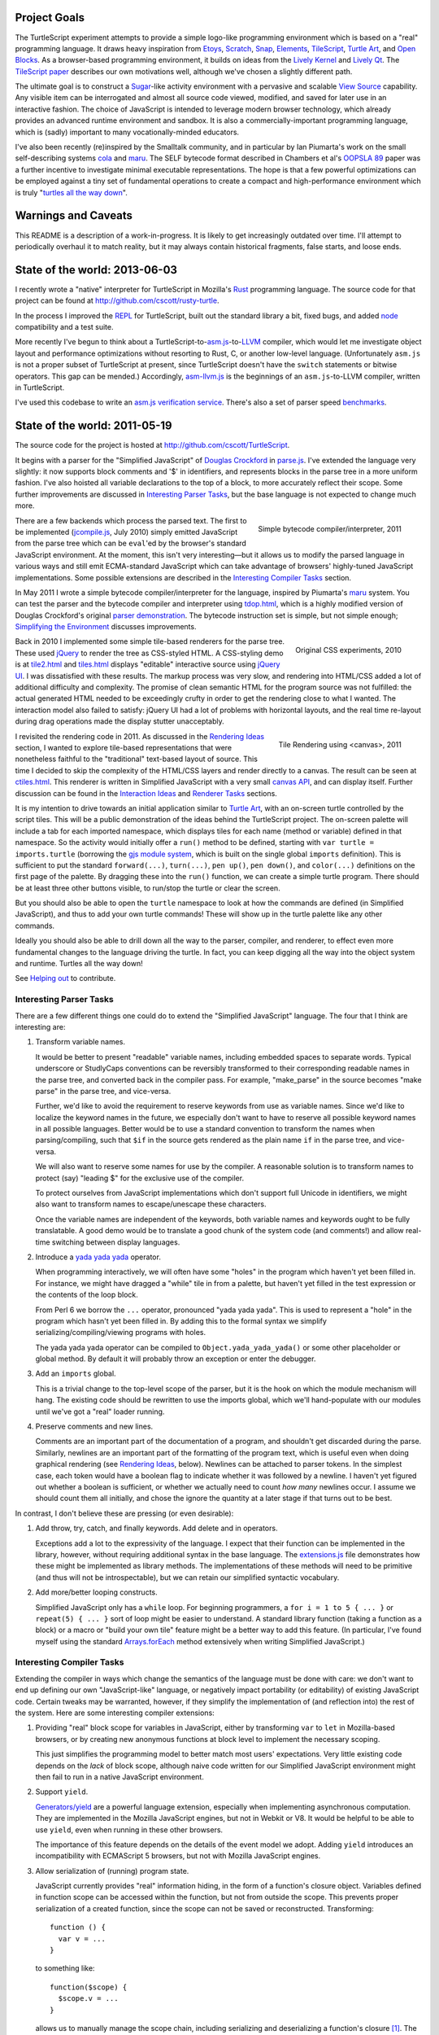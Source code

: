 .. image:: http://turtlescript.github.cscott.net/images/hello-world.png
   :align: right

Project Goals
-------------

The TurtleScript experiment attempts to provide a simple logo-like
programming environment which is based on a "real" programming
language.  It draws heavy inspiration from Etoys_, Scratch_, Snap_,
Elements_, TileScript_, `Turtle Art`_, and `Open Blocks`_.  As a
browser-based programming environment, it builds on ideas from the
`Lively Kernel`_ and `Lively Qt`_.  The `TileScript paper`_ describes
our own motivations well, although we've chosen a slightly different
path.

The ultimate goal is to construct a Sugar_-like activity environment with
a pervasive and scalable `View Source`_ capability.  Any visible item
can be interrogated and almost all source code viewed, modified,
and saved for later use in an interactive fashion.  The choice of
JavaScript is intended to leverage modern browser technology, which
already provides an advanced runtime environment and sandbox.  It is
also a commercially-important programming language, which is (sadly)
important to many vocationally-minded educators.

I've also been recently (re)inspired by the Smalltalk community, and
in particular by Ian Piumarta's work on the small self-describing
systems cola_ and maru_.  The SELF bytecode format described in
Chambers et al's `OOPSLA 89`_ paper was a further incentive to
investigate minimal executable representations.  The hope is that
a few powerful optimizations can be employed against a tiny set of
fundamental operations to create a compact and high-performance
environment which is truly "`turtles all the way down`_".

.. _Etoys: http://wiki.laptop.org/go/Etoys
.. _Scratch: http://scratch.mit.edu/
.. _Snap: http://snap.berkeley.edu/
.. _Elements: https://web.archive.org/web/20140127205214/http://www.chirp.scratchr.org/blog/?p=24
.. _TileScript: http://tinlizzie.org/jstile/
.. _TileScript paper: http://tinlizzie.org/jstile/#TileScript
.. _Turtle Art: http://wiki.laptop.org/go/Turtle_Art
.. _Open Blocks: https://web.archive.org/web/20130823011046/http://education.mit.edu/openblocks
.. _Lively Kernel: http://www.lively-kernel.org/index.html
.. _Lively Qt: http://lively.cs.tut.fi/qt/
.. _Sugar: http://wiki.laptop.org/go/Sugar
.. _View Source: http://wiki.laptop.org/go/View_Source
.. _cola: https://web.archive.org/web/20160612023705/http://piumarta.com/software/cola/
.. _maru: https://web.archive.org/web/20190207024931/http://piumarta.com/software/maru/
.. _OOPSLA 89: https://web.archive.org/web/20130807083351/http://selflanguage.org/documentation/published/implementation.html
.. _turtles all the way down: http://en.wikipedia.org/wiki/Turtles_all_the_way_down

.. image:: https://travis-ci.org/cscott/TurtleScript.png
   :target: https://travis-ci.org/cscott/TurtleScript
   :align: right
   :alt:

Warnings and Caveats
--------------------

This README is a description of a work-in-progress.
It is likely to get increasingly outdated over time.  I'll attempt to
periodically overhaul it to match reality, but it may always contain
historical fragments, false starts, and loose ends.

State of the world: 2013-06-03
------------------------------

I recently wrote a "native" interpreter for TurtleScript in Mozilla's
Rust_ programming language.  The source code
for that project can be found at
http://github.com/cscott/rusty-turtle.

In the process I improved the REPL_ for TurtleScript, built out the
standard library a bit, fixed bugs, and added node_ compatibility
and a test suite.

More recently I've begun to think about a
TurtleScript-to-`asm.js`_-to-`LLVM`_
compiler, which would let me investigate object layout and performance
optimizations without resorting to Rust, C, or another low-level
language.  (Unfortunately ``asm.js`` is not a proper subset of
TurtleScript at present, since TurtleScript doesn't have the ``switch``
statements or bitwise operators.  This gap can be mended.)
Accordingly, `asm-llvm.js`_ is the beginnings of an ``asm.js``-to-LLVM
compiler, written in TurtleScript.

I've used this codebase to write an `asm.js verification service`_.
There's also a set of parser speed `benchmarks`_.

.. _Rust: http://www.rust-lang.org
.. _REPL: http://en.wikipedia.org/wiki/Read%E2%80%93eval%E2%80%93print_loop
.. _node: http://nodejs.org
.. _asm.js: http://asmjs.org
.. _LLVM: http://llvm.org/
.. _asm-llvm.js: http://turtlescript.github.cscott.net/docco/asm-llvm.html
.. _asm.js verification service: http://turtlescript.github.cscott.net/asmjs.html
.. _benchmarks: http://turtlescript.github.cscott.net/benchmark/

State of the world: 2011-05-19
------------------------------

The source code for the project is hosted at
http://github.com/cscott/TurtleScript.

It begins with a parser for the "Simplified JavaScript" of
`Douglas Crockford`_ in `parse.js`_.  I've extended the language very
slightly: it now supports block comments and '$' in identifiers, and
represents blocks in the parse tree in a more uniform fashion.  I've
also hoisted all variable declarations to the top of a block, to more
accurately reflect their scope.  Some further improvements are
discussed in `Interesting Parser Tasks`_, but the base language is not
expected to change much more.

.. figure:: http://turtlescript.github.cscott.net/images/compile.png
   :alt: Bytecode output
   :align: right
   :target: tdop.html_

   Simple bytecode compiler/interpreter, 2011

There are a few backends which process the parsed text.  The first to
be implemented (`jcompile.js`_, July 2010) simply emitted JavaScript
from the parse tree which can be ``eval``'ed by the browser's standard
JavaScript environment.  At the moment, this isn't very interesting
|---| but it allows us to modify the parsed language in various ways
and still emit ECMA-standard JavaScript which can take advantage of
browsers' highly-tuned JavaScript implementations.  Some possible
extensions are described in the `Interesting Compiler Tasks`_ section.

In May 2011 I wrote a simple bytecode compiler/interpreter for the
language, inspired by Piumarta's maru_ system.  You can test the
parser and the bytecode compiler and interpreter using `tdop.html`_,
which is a highly modified version of Douglas Crockford's original `parser
demonstration`_.  The bytecode instruction set is simple, but not
simple enough; `Simplifying the Environment`_ discusses improvements.

.. figure:: http://turtlescript.github.cscott.net/images/tiles1.png
   :alt: 2010 graphical tiles
   :align: right
   :target: tile2.html_

   Original CSS experiments, 2010

Back in 2010 I implemented some simple tile-based renderers for the parse
tree.  These used jQuery_ to render the tree as CSS-styled HTML.
A CSS-styling demo is at `tile2.html`_ and `tiles.html`_ displays
"editable" interactive source using `jQuery UI`_.  I was dissatisfied
with these results.  The markup process was very slow, and rendering
into HTML/CSS added a lot of additional difficulty and complexity.
The promise of clean semantic HTML for the program source was not
fulfilled: the actual generated HTML needed to be exceedingly crufty
in order to get the rendering close to what I wanted.  The interaction
model also failed to satisfy: jQuery UI had a lot of problems with
horizontal layouts, and the real time re-layout during drag operations
made the display stutter unacceptably.

.. figure:: http://turtlescript.github.cscott.net/images/tiles2.png
   :alt: 2011 graphical tiles
   :align: right
   :target: ctiles.html_

   Tile Rendering using <canvas>, 2011

I revisited the rendering code in 2011.  As discussed in the `Rendering
Ideas`_ section, I wanted to explore tile-based representations that
were nonetheless faithful to the "traditional" text-based layout of
source.  This time I decided to skip the complexity of the HTML/CSS
layers and render directly to a canvas.  The result can be seen at
`ctiles.html`_.  This renderer is written in Simplified JavaScript
with a very small `canvas API`_, and can display itself.
Further discussion can be found in the `Interaction Ideas`_ and
`Renderer Tasks`_ sections.

It is my intention to drive towards an initial application similar to
`Turtle Art`_, with an on-screen turtle controlled by the script tiles.
This will be a public demonstration of the ideas behind the
TurtleScript project.  The on-screen palette will include a tab for
each imported namespace, which displays tiles for each name
(method or variable) defined in that namespace.  So the activity would
initially offer a ``run()`` method to be defined, starting with
``var turtle = imports.turtle`` (borrowing the `gjs module system`_,
which is built on the single global ``imports`` definition).  This is
sufficient to put the standard ``forward(...)``, ``turn(...)``, ``pen up()``,
``pen down()``, and ``color(...)`` definitions on the first page of the
palette.  By dragging these into the ``run()`` function, we can create
a simple turtle program.  There should be at least three other buttons
visible, to run/stop the turtle or clear the screen.

But you should also be able to open the ``turtle`` namespace to look at
how the commands are defined (in Simplified JavaScript), and thus to add your
own turtle commands!  These will show up in the turtle palette like any
other commands.

Ideally you should also be able to drill down all the way to the parser,
compiler, and renderer, to effect even more fundamental changes to the
language driving the turtle.  In fact, you can keep digging all the
way into the object system and runtime.  Turtles all the way down!

See `Helping out`_ to contribute.

.. _Douglas Crockford: http://www.crockford.com/javascript/
.. _parse.js: http://turtlescript.github.cscott.net/docco/parse.html
.. _jcompile.js: http://turtlescript.github.cscott.net/docco/jcompile.html
.. _maru: https://web.archive.org/web/20190207024931/http://piumarta.com/software/maru/
.. _tdop.html: http://turtlescript.github.cscott.net/tdop.html
.. _parser demonstration: https://web.archive.org/web/20150905114538/http://javascript.crockford.com/tdop/index.html
.. _jQuery: http://jquery.com/
.. _jQuery UI: http://jqueryui.com/
.. _tile2.html: http://turtlescript.github.cscott.net/tile2.html
.. _tiles.html: http://turtlescript.github.cscott.net/tiles.html
.. _ctiles.html: http://turtlescript.github.cscott.net/ctiles.html
.. _canvas API: http://turtlescript.github.cscott.net/docco/ccanvas.html
.. _gjs module system: https://web.archive.org/web/20110726160607/http://cananian.livejournal.com/58744.html

Interesting Parser Tasks
========================

There are a few different things one could do to extend the "Simplified
JavaScript" language.  The four that I think are interesting are:

1. Transform variable names.

   It would be better to present "readable" variable names, including
   embedded spaces to separate words.  Typical underscore or
   StudlyCaps conventions can be reversibly transformed to their
   corresponding readable names in the parse tree, and converted back
   in the compiler pass.  For example, "make_parse" in the source
   becomes "make parse" in the parse tree, and vice-versa.

   Further, we'd like to avoid the requirement to reserve keywords from
   use as variable names.  Since we'd like to localize the
   keyword names in the future, we especially don't want to have to reserve
   all possible keyword names in all possible languages.  Better would be
   to use a standard convention to transform the names when parsing/compiling,
   such that ``$if`` in the source gets rendered as the plain name ``if`` in
   the parse tree, and vice-versa.

   We will also want to reserve some names for use by the compiler.
   A reasonable solution is to transform names to protect (say) "leading $"
   for the exclusive use of the compiler.

   To protect ourselves from JavaScript implementations which don't support
   full Unicode in identifiers, we might also want to transform names to
   escape/unescape these characters.

   Once the variable names are independent of the keywords, both
   variable names and keywords ought to be fully translatable. A good
   demo would be to translate a good chunk of the system code (and
   comments!) and allow real-time switching between display languages.

2. Introduce a `yada yada yada`_ operator.

   When programming interactively, we will often have some "holes" in the
   program which haven't yet been filled in.  For instance, we might have
   dragged a "while" tile in from a palette, but haven't yet filled in
   the test expression or the contents of the loop block.

   From Perl 6 we borrow the ``...`` operator, pronounced "yada yada yada".
   This is used to represent a "hole" in the program which hasn't yet been
   filled in.  By adding this to the formal syntax we simplify
   serializing/compiling/viewing programs with holes.

   The yada yada yada operator can be compiled to
   ``Object.yada_yada_yada()`` or some other placeholder or global method.
   By default it will probably throw an exception or enter the debugger.

3. Add an ``imports`` global.

   This is a trivial change to the top-level scope of the parser, but it
   is the hook on which the module mechanism will hang.  The existing
   code should be rewritten to use the imports global, which we'll
   hand-populate with our modules until we've got a "real" loader
   running.

4. Preserve comments and new lines.

   Comments are an important part of the documentation of a program,
   and shouldn't get discarded during the parse.  Similarly, newlines
   are an important part of the formatting of the program text, which
   is useful even when doing graphical rendering (see `Rendering
   Ideas`_, below).  Newlines can be attached to parser tokens.  In
   the simplest case, each token would have a boolean flag to indicate
   whether it was followed by a newline.  I haven't yet figured out
   whether a boolean is sufficient, or whether we actually need to
   count *how many* newlines occur.  I assume we should count them all
   initially, and chose the ignore the quantity at a later stage if
   that turns out to be best.

In contrast, I don't believe these are pressing (or even
desirable):

1. Add throw, try, catch, and finally keywords.  Add delete and in operators.

   Exceptions add a lot to the expressivity of the language.  I expect
   that their function can be implemented in the library, however,
   without requiring additional syntax in the base language.  The
   `extensions.js`_ file demonstrates how these might be implemented
   as library methods.  The implementations of these methods will need
   to be primitive (and thus will not be introspectable), but we can
   retain our simplified syntactic vocabulary.

2. Add more/better looping constructs.

   Simplified JavaScript only has a ``while`` loop.  For beginning
   programmers, a ``for i = 1 to 5 { ... }`` or ``repeat(5) { ... }``
   sort of loop might be easier to understand.  A standard library
   function (taking a function as a block) or a macro or "build your
   own tile" feature might be a better way to add this feature.  (In
   particular, I've found myself using the standard `Arrays.forEach`_
   method extensively when writing Simplified JavaScript.)

.. _extensions.js: http://turtlescript.github.cscott.net/docco/extensions.html
.. _yada yada yada: http://search.cpan.org/~tmtm/Yada-Yada-Yada-1.00/Yada.pm
.. _Arrays.forEach: https://developer.mozilla.org/en/JavaScript/Reference/Global_Objects/Array/forEach

Interesting Compiler Tasks
==========================

Extending the compiler in ways which change the semantics of the
language must be done with care: we don't want to end up defining our
own "JavaScript-like" language, or negatively impact portability (or
editability) of existing JavaScript code.  Certain tweaks may be
warranted, however, if they simplify the implementation of (and
reflection into) the rest of the system.  Here are some interesting
compiler extensions:

1. Providing "real" block scope for variables in JavaScript, either by
   transforming ``var`` to ``let`` in Mozilla-based browsers, or by creating
   new anonymous functions at block level to implement the necessary scoping.

   This just simplifies the programming model to better match most
   users' expectations.  Very little existing code depends on the *lack*
   of block scope, although naive code written for our Simplified JavaScript
   environment might then fail to run in a native JavaScript environment.

2. Support ``yield``.

   `Generators/yield`_ are a powerful language extension, especially when
   implementing asynchronous computation.  They are implemented in the
   Mozilla JavaScript engines, but not in Webkit or V8.  It would be
   helpful to be able to use ``yield``, even when running in these
   other browsers.

   The importance of this feature depends on the details of the event
   model we adopt.  Adding ``yield`` introduces an incompatibility
   with ECMAScript 5 browsers, but not with Mozilla JavaScript
   engines.

3. Allow serialization of (running) program state.

   JavaScript currently provides "real" information hiding, in the
   form of a function's closure object.  Variables defined in function
   scope can be accessed within the function, but not from outside the
   scope.  This prevents proper serialization of a created function,
   since the scope can not be saved or reconstructed.  Transforming::

      function () {
        var v = ...
      }

   to something like::

      function($scope) {
        $scope.v = ...
      }

   allows us to manually manage the scope chain, including serializing and
   deserializing a function's closure [1]_.  The ``$scope`` parameter can be
   stored as a ``scope`` property of the ``Function`` object.

4. Bind ``this`` properly in inner functions.

   This is a `proposal by Crockford`_.  Function expressions should
   bind ``this`` from their scope at definition time; only method invocation
   should change the ``this`` binding.  With an explicit scope parameter,
   as described above, this can be implemented by defining ``$scope.this`` at
   function creation time, compiling the ``this`` literal as
   ``(this || $scope.this)``, as implement (non-this-binding) function
   invocation as ``f.call(null, ...)``.

   As with the previous tweak, most existing JavaScript code avoids
   use of ``this`` in inner functions, or manually overrides the
   default ``this`` via a ``bind`` utility function.  Existing code is
   thus expected to work in our environment, but naive Simplified
   JavaScript code will fail to run in a native JavaScript
   environment.

5. Extend properties of ``Function`` objects.

   Every function object should have a ``scope`` property, as proposed
   above, as well as ``name`` and ``arguments`` parameters, as in the
   `proposal by Crockford`_.  A ``parsed`` property might link to the
   Simplified JavaScript parse tree of the function's source.  It
   would also be nice to add a means to access the function object
   itself from within the function body.  This would allow a function
   to access to its own ``name``, ``arguments``, ``scope``, and
   ``parsed`` properties and any other properties explicitly added to
   the ``Function``.  For example, a user framework might add an
   ``owner`` property to each method defined in a prototype, pointing
   at the prototype object itself, in order to allow the function to
   access to the prototype chain involved in the function's dispatch.

   Most existing code would be unaffected by the presence of additional
   properties of Function objects, and most naive user code will not need
   to access these properties.

6. A hidden property mechanism for objects.

   For serialization we'll probably want to add a hidden ``$$id`` field to
   every serializable object; we may wish to add other hidden properties to
   support the scope transformation and other needs.  For ``$$id``, it
   probably makes the most sense to do this by overriding
   ``Object.create()`` and ensuring that the new ``$$id`` property is
   `not enumerable`_.

   As an alternative, one might consider adding a "meta object" above
   each "real" object in the object's prototype chain.  Properties can
   be added to the "meta object" without being enumerable, assuming
   that the developer is using the ``hasOwnProperty`` `prophylactic`_.

   If a "meta object" mechanism is required, the goal would be to
   avoid any changes to the semantics of the language.  This would purely
   be an implementation aid for efficient hidden properties.

.. [1] Note that there's a bug in ECMA-262 3rd edition which allows standard
   JavaScript to access the hidden scope object via::

     function f() { this.scope = this; }
     try {
       throw f;
     } catch (e) {
       e();
     }
     ... = scope;

   See ECMA-262 5th edition, Annex D, 12.4 and 13 for details.
   Transformation of the parse tree is a much better way to make the
   scope object accessible!  We will have to transform variable names
   slightly in order to avoid the bugs corrected by ECMA-262 5th edition:
   in particular, making properties of Object visible as identifiers in
   scope.

.. _proposal by Crockford: http://www.crockford.com/javascript/recommend.html
.. _Generators/yield: https://developer.mozilla.org/en/JavaScript/Guide/Iterators_and_Generators
.. _not enumerable: https://developer.mozilla.org/en/Core_JavaScript_1.5_Reference/Global_Objects/Object/defineProperty
.. _prophylactic: https://web.archive.org/web/20171006072207/http://javascript.crockford.com/code.html

Simplifying the Environment
===========================

The existing bytecode compiler/interpreter is simple, but it could be
even simpler.  With fewer basic forms, we can get better mileage out
of a small set of powerful optimizations: inlining, constant
propagation, and memoization.  Here's a task list:

1. Transform all the binary and unary operators into method calls.
   They will become simple ``invoke`` operations in bytecode.  The tricky
   part is just ensuring that method lookup/dispatch works properly on
   primitives, and that the various type coercions are done correctly.

2. Remove jumps from the bytecode.  Use dispatch to the boolean
   results of comparisons instead.  See the ``ifElse`` and ``while``
   operators in `extensions.js`_.  An example::

     var i = 0;
     (function() { i += 1; }).while(this, function() { return i < 5; });

     function pluralize(str, n) {
         return str + ((n==1).ifElse(this, function() { return ""; },
                                           function() { return "s"; }));
     }

3. Remove the five ``get_slot``/``set_slot`` variants and replace with
   ``get_getter`` and ``get_setter`` messages sent to the object's
   map.  The ``mapof`` operator is the only new bytecode operator
   needed.  The result from ``get_getter``/``get_setter`` is a
   function, so these will be immediately followed by an invocation
   to actually perform the get/set.

   The implementation of ``get_getter`` for a map representing an
   array will indirect through the field::

     ArrayMap.get_getter = function(field) {
       return field.array_getter(this);
     }

   Then we can make a special "numeric string" subclass of string,
   used for strings which can be parsed as ``uint32_t`` numbers (ie, valid
   array indices) and represented internally as a tagged integer.
   (If length > 10 or any of the first 10 characters
   is not a digit, then it's not a numeric string.  Negative integers
   are not numeric strings.)  This lets us implement array indexing
   efficiently as a method of ``NumericString``::

     NumericString.array_getter = function(map) {
       // this function creation and its subsequent invocation should
       // be inlined.
       val idx = this.asUint32();
       return native_func(obj) { return memory.get(obj + OFFSET + idx * 8); }
     }
     // all other fields use normal object lookup.
     String.array_getter = function(map) {
       // this should also be inlinable.
       return ObjectMap.get_getter.call(map, this);
     }

   We've now reduced all runtime type tests to the same basic dispatch
   mechanism, which we can optimize using specialization and inlining.

4. Rewrite bytecode interpreter to operate on object representations
   stored in a `Typed Array`_.  This can include a proper `object model`_
   and garbage collector.  Use `NaN boxing`_, possibly based more-or-less
   directly on SpiderMonkey's `jsval.h`_ but with the addition of
   a ``NumericString`` type as described above.

5. Write a simple bytecode interpreter in C which can operate on
   system images created by the JavaScript implementation above.
   Bind it to a canvas, run it in `NaCl`_ as a demo?  At this point you'd
   have a system which was turtles all the way down to bytecode.

6. Construct a REPL loop for interactive use of the system.  Maybe
   integrate this with the tile demo, so that you can see a tile
   representation of the current frame, including bound method bodies,
   and you can type commands at a proper to update the frame/compute
   results.  This may involve writing some code which can convert
   from a native object representation to an equivalent parse tree,
   which would look something like:
   ``{ foo: 'bar', bat: function() { ... } }``.
   We'd need a way to link a ``binterp`` function ID with the
   corresponding widget tree.

7. Efficient compiler which does an interpretation of the bytecode
   during the first execution, propagating constants and memoizable
   function results.

.. _extensions.js: http://turtlescript.github.cscott.net/docco/extensions.html
.. _Typed Array: https://web.archive.org/web/20130223083316/http://www.khronos.org/registry/typedarray/specs/latest/
.. _object model: https://web.archive.org/web/20170627180408/http://piumarta.com/software/cola/objmodel2.pdf
.. _NaN boxing: https://web.archive.org/web/20110406172932/http://blog.mozilla.com/rob-sayre/2010/08/02/mozillas-new-javascript-value-representation/
.. _jsval.h: https://web.archive.org/web/20190831000619/https://hg.mozilla.org/integration/mozilla-inbound/annotate/9c869e64ee269732a0c2109568d07f10e816fdba/js/src/jsval.h
.. _NaCl: http://en.wikipedia.org/wiki/Google_Native_Client

Rendering Ideas
===============

I originally had two conflicting ideas for rendering the Simplified
JavaScript parse tree:

1. Move towards a traditional text representation.

   Text-based languages are easy to read and understand for a reason:
   many years of experience have been used to improve and refine them.
   We want to move away from the keyboard and towards a more intuitive
   touch-based editing mechanism, but why throw the baby out with the
   bathwater?

   In this concept, we still use some subtle puzzle-piece styling cues,
   but try to fit these "in between the lines".  The basic layout
   should be almost identical to what you'd see in your text editor,
   with very good syntax coloring.

   Liberal use of the "yada yada yada" operator would be used to
   indicate drop points, along with dynamic highlight effects as you
   drag over places where an existing construct (block, argument list,
   variable declaration, etc) can be extended.

2. Puzzle pieces.

   Scratch_, `Turtle Art`_, and `Open Blocks`_ are successful with
   kids.  Try to learn from these representations and copy the details
   which make them successful.  One key might be switching to more
   "open" layouts of block groupings, using a "C" shape open at one
   side instead of a box enclosing all the parts.  Similarly, the
   space for the test expression in a if or while, or the argument
   list in a call, could be left open at the right hand side to allow
   the expression/list to grow outside the tile without forcing the
   tile itself to expand horizontally.

Current code leaves heavily towards the first option, although we use
puzzle piece styling as much as possible.  The original code used a
"stacking" 3d look which made deeply-nested expressions look too
"tall"; the current look using a single 3d level, with pieces fitting
into indents so that the combination of pieces is still flat.

Additional thoughts:

1. Repeated binary expressions (``... + ... + ...`` or ``... && ... &&
   ...``) need to be flattened, instead of exposing the parse tree
   details.  Explicit piece boundaries should only be shown where
   precedence levels vary, where they serve to visually indicate
   "parentheses" in the traditional text representation.

2. It may be possible to aggressively use a "click to expand"
   representation, so that the rendering of a long function or namespace
   is not overwhelmingly complex.  Initially we might only see a list of
   top level symbols, with expander boxes.  Clicking on the expander
   would show the definition of that symbol.  (This could visually relate
   to the way the object browser represents non-primitive field values:
   in both cases an "expander" would be used to show/edit a complex
   value.)

3. I believe we want to explicitly represent "line breaks", rather than
   allow constructs to extend indefinitely to the right.  My original
   thought was to just add a "new line" flag to the ``binop`` node and
   to the function call nodes (both the "binary" and "ternary" forms).
   Setting the newline flag on the ``binop`` would arrange the "right"
   and "left" operands vertically.  Setting the newline flag on the
   function invocation would arrange the arguments vertically.
   Similar flags would allow you to toggle vertical/horizontal
   orientations for the arguments of function definitions, and for the
   array and object constructor forms.

   My current thinking is that all tokens should have a
   "newlinesAfter" count, and as many places as possible should
   support adding newlines to the rendering, using a uniform gesture.

   An alternative is to make layout "smarter" so that the correct
   orientation is selected automatically.  It's probably possible to
   reach a happy medium in which automatic line breaks happen in
   reasonable places but the user is still able to customize the
   display for additional clarity/expressiveness.

4. I'd prefer that syntactic extension to the base language occur
   through the definition of new *graphical block* types, which can
   desugar to the basic AST structures; thus, the block widget is a type of
   macro.  We still need a means to represent the macro textually, so
   that there is a lossless conversion between text and graphical
   forms, but correspondence might be accomplished by simple
   convention, like being imported from a path rooted at ``macros``::

     var ForBlockMacro = imports.macros.ForBlockMacro;
     var foo = function() {
          var i;
          ForBlockMacro(function() { i=0; },
                        function() { return i < 5; },
                        function() { i+=1; },
                        function() { /* body */ });
     }

   A user without a definition for ``ForBlockMacro`` would see
   a graphical representation corresponding to the text above.  But if the
   ``ForBlockMacro`` function includes an ``asWidget()`` method, it could
   define its own graphical representation which could suppress the
   ``function()`` and ``return`` cruft to yield a graphical representation
   identical to the traditional syntactic form::

     for ( i=0 ; i < 5 ; i+=1 ) {
       /* body */
     }

   But this resemblance is purely visual; the underlying source
   language and syntax remains unchanged.  More radical visual changes
   could also be accomplished, but display of macros can also be
   toggled off to yield more traditional (if verbose) syntax.

Renderer Tasks
===============

The following is a potential implementation order for additional
rendering tasks:

1. Split `crender.js`_ to separate out the Widget definitions from the
   code which transforms a parse tree into widgets.  Perhaps make
   the AST node definitions their own separate module as well, instead
   of conflating them with token objects in `parse.js`_?

2. Move parenthesization of expressions based on precedence from the
   transform code into the widget rendering.  Parentheses should
   automatically appear around a binop if its operator precedence is
   lower than its context.

3. Add the ability to losslessly render Widgets back into Simplified JavaScript
   source and/or a parse tree.

4. Add basic 'pick' functionality.  (Possibly split Widget
   representation into Composite/Composable at the same time, as is
   done in `Lessphic`_.)

5. Allow dragging widgets (but not actual editing yet).

6. Allow editing trees via drag and drop (but not yet editing/creating
   names).

7. Click to edit literals, including name literals.  (Modal dialog is
   fine at first.)

8. Name literal browser/palettes, for each access to all the names
   that are in scope.  Perhaps combine this with an object browser
   which can display active objects and let you drag/drop slot names.

.. _crender.js: http://turtlescript.github.cscott.net/docco/crender.html
.. _parse.js: http://turtlescript.github.cscott.net/docco/parse.html
.. _Lessphic: https://web.archive.org/web/20160420073152/http://piumarta.com/software/cola/canvas.pdf

Interaction Ideas
=================

I hope that TurtleScript will be used to explore interaction models for
programming on touchscreen devices.  Here are some of my current ideas:

1. Managing flicker (avoiding resize).

   Dragging pieces into a dynamically-resizing rendering causes
   excessive flicker as the various drop targets expand/contract.  The
   flicker may cause the drop target itself to move, which may make it
   impossible to drop the piece in a desired location.

   To solve this problem, the drop targets should be identified
   *without* resizing the rendering; any expansion should occur only
   *after* the drop.  For example, border colors might highlight to
   indicate that a drop may occur between two existing tiles.  When
   you drag a block out, it should be replaced by a "yada yada yada"
   element *of the exact same size* so that the parent widget does
   not immediately change.  Only after the drop should the yada yada
   yada shrink.

   Alternatively, one could explore an "explicit resize" model, where
   the user uses an explicit pinch/spread gesture to expand or
   contract an element (block body, say).  This gives more control of
   layout to the user, at the cost of forcing them to perform
   additional actions to "tidy up" the display.  Perhaps "double tap
   to shrink fit" is the main gesture -- after you drag out a large
   block body, the placeholder yada yada yada stays the same large
   size until you double tap it.  The benefit is entirely avoiding
   automatic resize (and thus flicker) during editing.

   Some additional study of existing block-based systems is warranted.

2. Clone by default.

   It's more common to copy (and then modify) a part than to reorder
   the parts of a program.  The default behavior when dragging a piece
   which is currently part of some structure (not free floating on the
   workspace) should be to drag a clone.  A separate double-tap or
   swipe gesture should be used to delete the original, if a move was
   actually desired.

3. Tap to break apart.

   It's visually confusing to show all the possible drop targets or
   subcomponents for every expression and statement.  Introducing a
   uniform "tap to break apart" gesture would allow hiding these
   details unless/until they are necessary.  Each tap would reveal the
   boundaries in one additional level of structure (the individual
   statements in a function, for instance).  Additional taps on a
   subcomponent would allow drilling down to additional levels of
   detail (exposing the parts of an assignment statement, for instance).

4. Pervasive "undo".

   Each change to a program should be easily reversible.  Similarly,
   editing the state of a live object should also be reversible: it
   should be possible to go "back in time" before the execution of a
   function or assignment of a field.  (Clearing the turtle's
   drawing canvas might even use this mechanism.)

   In practice this is probably implemented by serializing
   logarithmically-spaced program states and recording mutations and
   executions.  We can then revert to the state at a previous time by
   deserializing an appropriate older state and then replaying all
   interactive mutations/function executions which occurred between
   that state and the desired point in time.  This is the approach
   used by recent work, such as Jockey_, Flashback_, and libckpt_,
   and results in time travel time complexity proportional to the
   distance traveled.

.. _Jockey: http://citeseerx.ist.psu.edu/viewdoc/summary?doi=10.1.1.88.2071
.. _Flashback: http://citeseerx.ist.psu.edu/viewdoc/summary?doi=10.1.1.130.6878
.. _libckpt: http://www.cs.utk.edu/~plank/plank/papers/USENIX-95W.html

Environment
===========

This section contains more tentative thoughts about the overall
application environment.

1. Building on the shoulders of HTML/CSS/DOM/JavaScript (or not)

   One original goal was to attempt to leverage the existing HTML
   elements and DOM rather than invent our own GUI framework.
   We'd use DOM event model (with some
   sugar).  Applications should serialize to an HTML/CSS tree with
   JavaScript bindings; probably other bits like "the current contents
   of a canvas" could be serialized as well.  Perhaps CSS and the DOM
   can be unified with JavaScript/JSON using something like `CSS
   JSON`_ and `JsonML`_ to mitigate the number of different syntaxes
   involved.

   At the moment, I feel that the complexity this adds to the
   environment isn't warranted.  We should be able to harness/embed
   HTML/CSS, but we shouldn't use it as a building block.  Perhaps
   some "Simplified HTML" subset can be employed.  As a limit case,
   perhaps only <canvas> elements?  (That's what we're doing now.)

2. Work on serialization format.

   First step towards a serializable environment is to write a simple
   module loader.  Assuming we've written a module (JavaScript plus
   its visible DOM tree and event bindings) to disk, what does it look
   like?  How do we re-load it?  For speed we want to leverage the
   existing native HTML, JavaScript and JSON parsers in the browser.
   Four possible solutions (perhaps there are others):

   a. The module is an HTML file loaded via <iframe> injection.

      This is probably the preferred approach.  We use the native
      HTML and JavaScript parsers, and can (`in some browsers`_) reparent
      the iframe in order to pull pieces of the environment out into
      their own windows.

   b. The module is a JavaScript source file, loaded via <script> injection.

      In this case all the HTML/DOM content needs to be
      generated programmatically by JavaScript code or `JsonML`_.  This
      might be slower than direct HTML parsing.

   c. The module is a JSON object, loaded via AJAX or from browser-local
      storage, and post-processed.

      JSON (with an appropriate prefix, or `JSON-P`_) could be directly loaded
      via <script> as well as parsed from a string using the (fast) native JSON
      parser [2]_.  We'd need to post-process the JSON to handle cycles and
      functions, and programmatically recreate the DOM as in the previous
      option [4]_.

   d. Direct implementation of `Crockford's <module> proposal`_.

      Might be tricky to do without native browser support.

   e. Build an in-browser VM.

      My most recent work has been inspired by efforts like `jslinux`_
      which use the `JavaScript Typed Array`_ API to build "low level"
      abstractions in the browser.  I believe it's possible to
      construct a reasonably-performing object model in the browser
      using a raw memory abstraction.  This then trivially allows for
      serialization.  The major disadvantage is that we lose
      interoperability with native browser objects, and potentially
      a bit of the performance of the native VM.

   Picking a serialization format and building it should foreground
   representation and project-scope issues.  At the end we'll have a
   hand-built module as well as a lightweight module loader.

   Once we have a serialized module, how do we save a module as a
   complete application (presumably, including all of its
   dependencies)?  This probably entails a somewhat heavier "app
   loader" framework, which can take a given module as an argument.
   The loader should be able to pull in the full compiler, object
   browser, etc as needed (but maybe on-demand rather than up front).
   It would be nice to be able to construct a module in an "IDE"
   environment, or by modifying an existing sample or app, and then
   "save as" to make the new module a first-class standalone app.

.. [2] Note that ``JSON.stringify()`` has a ``replacer`` parameter we can
   use to serialize functions and their scope objects [3]_, but the JSON
   parser does not have an equivalent hook.  We'd have to grunge over
   the object tree ourselves, looking for something like a ``$$function``
   property on an object and then replacing the object with the compiled
   parse tree hanging off it.  We'd also have to manually munge cycles,
   identifying them via an ``$$id`` property we add to objects, and using
   a ``$$replace`` property to represent the cycle in the object graph.

.. [3] ...but beware the `Firefox JSON bug`_.

.. [4] The JSPON_ proposal seems to be related to our JSON solution, but
   JSPON doesn't seem to allow serialization of code.

.. _CSS JSON: http://www.featureblend.com/css-json.html
.. _JsonML: http://jsonml.org/DOM/
.. _in some browsers: https://web.archive.org/web/20160823033030/http://cananian.livejournal.com/60624.html
.. _JSON-P: http://bob.pythonmac.org/archives/2005/12/05/remote-json-jsonp/
.. _Crockford's <module> proposal: https://web.archive.org/web/20160821113753/http://json.org/module.html
.. _jslinux: http://bellard.org/jslinux/index.html
.. _JavaScript Typed Array: http://www.khronos.org/registry/typedarray/specs/latest/
.. _JSPON: https://web.archive.org/web/20160327150632/http://www.jspon.org/
.. _Firefox JSON bug: https://bugzilla.mozilla.org/show_bug.cgi?id=509184

Helping out
-----------

Comments on the goals expressed here and suggestions for future (or
related) work are welcomed.  You can also hack away and contribute code
using the standard `github`_ fork-and-pull-request mechanism.  Thanks
for reading!

  -- C. Scott Ananian, 9-14 July 2010, revised 19 May 2011, revised 3 Jun 2013

.. _github: http://github.com/cscott/TurtleScript

.. |---| unicode:: U+2014  .. em dash, trimming surrounding whitespace
   :trim:

..  LocalWords:  README TurtleScript Etoys TileScript JavaScript runtime jQuery
..  LocalWords:  Crockford renderer namespace gjs yada introspectable Mozilla
..  LocalWords:  Webkit ECMAScript hasOwnProperty serializable JSON iframe ECMA
..  LocalWords:  Ananian bytecode CSS API maru boolean editability resize

